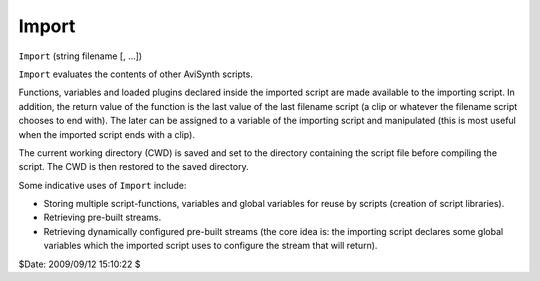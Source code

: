 
Import
======

``Import`` (string filename [, ...])

``Import`` evaluates the contents of other AviSynth scripts.

Functions, variables and loaded plugins declared inside the imported script
are made available to the importing script. In addition, the return value of
the function is the last value of the last filename script (a clip or
whatever the filename script chooses to end with). The later can be assigned
to a variable of the importing script and manipulated (this is most useful
when the imported script ends with a clip).

The current working directory (CWD) is saved and set to the directory
containing the script file before compiling the script. The CWD is then
restored to the saved directory.

Some indicative uses of ``Import`` include:

* Storing multiple script-functions, variables and global variables for reuse
  by scripts (creation of script libraries).
* Retrieving pre-built streams.
* Retrieving dynamically configured pre-built streams (the core idea is: the
  importing script declares some global variables which the imported script
  uses to configure the stream that will return).

$Date: 2009/09/12 15:10:22 $

